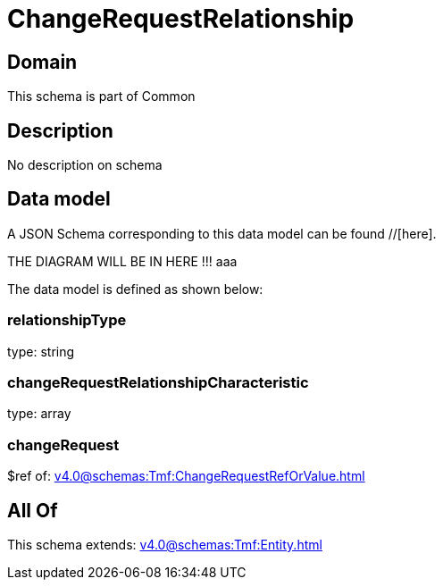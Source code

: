 = ChangeRequestRelationship

[#domain]
== Domain

This schema is part of Common

[#description]
== Description
No description on schema


[#data_model]
== Data model

A JSON Schema corresponding to this data model can be found //[here].

THE DIAGRAM WILL BE IN HERE !!!
aaa

The data model is defined as shown below:


=== relationshipType
type: string


=== changeRequestRelationshipCharacteristic
type: array


=== changeRequest
$ref of: xref:v4.0@schemas:Tmf:ChangeRequestRefOrValue.adoc[]


[#all_of]
== All Of

This schema extends: xref:v4.0@schemas:Tmf:Entity.adoc[]
